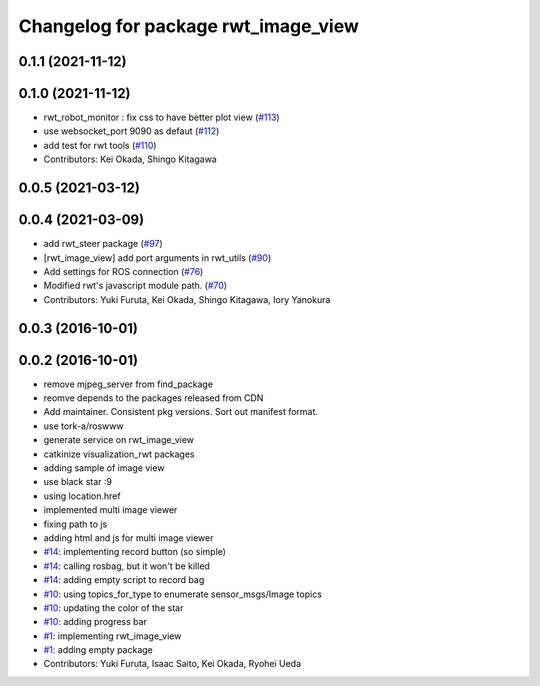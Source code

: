 ^^^^^^^^^^^^^^^^^^^^^^^^^^^^^^^^^^^^
Changelog for package rwt_image_view
^^^^^^^^^^^^^^^^^^^^^^^^^^^^^^^^^^^^

0.1.1 (2021-11-12)
------------------

0.1.0 (2021-11-12)
------------------
* rwt_robot_monitor : fix css to have better plot view (`#113 <https://github.com/tork-a/visualization_rwt/issues/113>`_)
* use websocket_port 9090 as defaut (`#112 <https://github.com/tork-a/visualization_rwt/issues/112>`_)
* add test for rwt tools (`#110 <https://github.com/tork-a/visualization_rwt/issues/110>`_)
* Contributors: Kei Okada, Shingo Kitagawa

0.0.5 (2021-03-12)
------------------

0.0.4 (2021-03-09)
------------------
* add rwt_steer package (`#97 <https://github.com/tork-a/visualization_rwt/issues/97>`_)
* [rwt_image_view] add port arguments in rwt_utils (`#90 <https://github.com/tork-a/visualization_rwt/issues/90>`_)
* Add settings for ROS connection (`#76 <https://github.com/tork-a/visualization_rwt//issues/76>`_)
* Modified rwt's javascript module path. (`#70 <https://github.com/tork-a/visualization_rwt//issues/70>`_)
* Contributors: Yuki Furuta, Kei Okada, Shingo Kitagawa, Iory Yanokura

0.0.3 (2016-10-01)
------------------

0.0.2 (2016-10-01)
------------------
* remove mjpeg_server from find_package
* reomve depends to the packages released from CDN
* Add maintainer. Consistent pkg versions. Sort out manifest format.
* use tork-a/roswww
* generate service on rwt_image_view
* catkinize visualization_rwt packages
* adding sample of image view
* use black star :9
* using location.href
* implemented multi image viewer
* fixing path to js
* adding html and js for multi image viewer
* `#14 <https://github.com/tork-a/visualization_rwt/issues/14>`_: implementing record button (so simple)
* `#14 <https://github.com/tork-a/visualization_rwt/issues/14>`_: calling rosbag, but it won't be killed
* `#14 <https://github.com/tork-a/visualization_rwt/issues/14>`_: adding empty script to record bag
* `#10 <https://github.com/tork-a/visualization_rwt/issues/10>`_: using topics_for_type to enumerate sensor_msgs/Image topics
* `#10 <https://github.com/tork-a/visualization_rwt/issues/10>`_: updating the color of the star
* `#10 <https://github.com/tork-a/visualization_rwt/issues/10>`_: adding progress bar
* `#1 <https://github.com/tork-a/visualization_rwt/issues/1>`_: implementing rwt_image_view
* `#1 <https://github.com/tork-a/visualization_rwt/issues/1>`_: adding empty package
* Contributors: Yuki Furuta, Isaac Saito, Kei Okada, Ryohei Ueda

